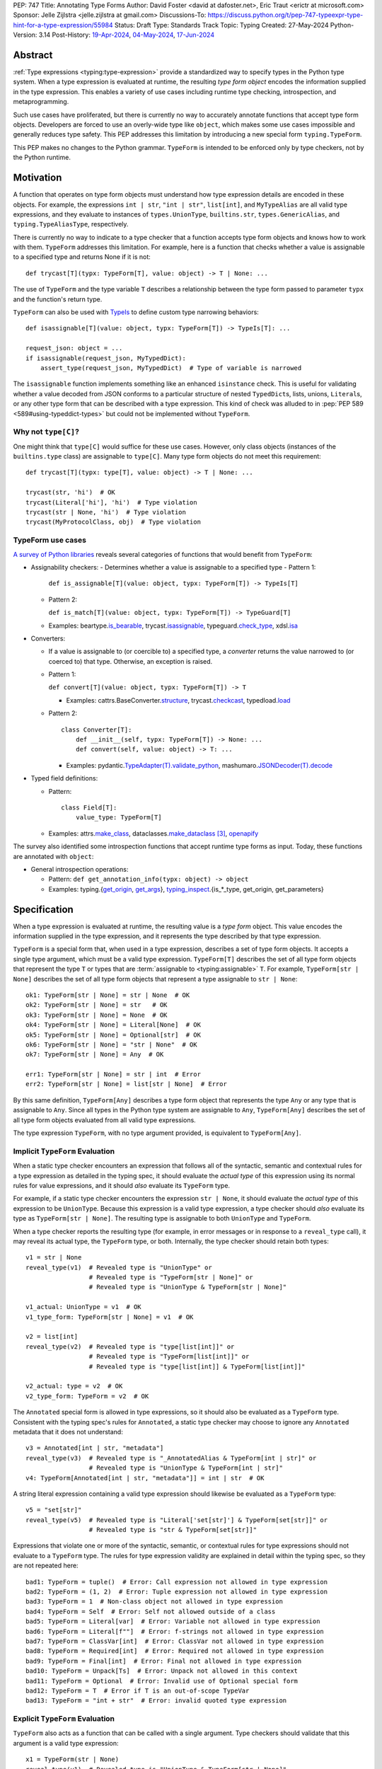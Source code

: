 PEP: 747
Title: Annotating Type Forms
Author: David Foster <david at dafoster.net>, Eric Traut <erictr at microsoft.com>
Sponsor: Jelle Zijlstra <jelle.zijlstra at gmail.com>
Discussions-To: https://discuss.python.org/t/pep-747-typeexpr-type-hint-for-a-type-expression/55984
Status: Draft
Type: Standards Track
Topic: Typing
Created: 27-May-2024
Python-Version: 3.14
Post-History: `19-Apr-2024 <https://discuss.python.org/t/typeform-spelling-for-a-type-annotation-object-at-runtime/51435>`__, `04-May-2024 <https://discuss.python.org/t/typeform-spelling-for-a-type-annotation-object-at-runtime/51435/7/>`__, `17-Jun-2024 <https://discuss.python.org/t/pep-747-typeexpr-type-hint-for-a-type-expression/55984>`__


Abstract
========

:ref:`Type expressions <typing:type-expression>` provide a standardized way
to specify types in the Python type system. When a type expression is
evaluated at runtime, the resulting *type form object* encodes the information
supplied in the type expression. This enables a variety of use cases including
runtime type checking, introspection, and metaprogramming.

Such use cases have proliferated, but there is currently no way to accurately
annotate functions that accept type form objects. Developers are forced to use
an overly-wide type like ``object``, which makes some use cases impossible and
generally reduces type safety. This PEP addresses this limitation by
introducing a new special form ``typing.TypeForm``.

This PEP makes no changes to the Python grammar. ``TypeForm`` is
intended to be enforced only by type checkers, not by the Python runtime.


Motivation
==========

A function that operates on type form objects must understand how type
expression details are encoded in these objects. For example, the expressions
``int | str``, ``"int | str"``, ``list[int]``, and ``MyTypeAlias`` are all
valid type expressions, and they evaluate to instances of ``types.UnionType``,
``builtins.str``, ``types.GenericAlias``, and ``typing.TypeAliasType``,
respectively.

There is currently no way to indicate to a type checker that a function accepts
type form objects and knows how to work with them. ``TypeForm`` addresses this
limitation. For example, here is a function that checks whether a value is
assignable to a specified type and returns None if it is not::

   def trycast[T](typx: TypeForm[T], value: object) -> T | None: ...

The use of ``TypeForm`` and the type variable ``T`` describes a relationship
between the type form passed to parameter ``typx`` and the function's
return type.

``TypeForm`` can also be used with `TypeIs <https://typing.readthedocs.io/en/latest/spec/narrowing.html#typeis>`__
to define custom type narrowing behaviors::

  def isassignable[T](value: object, typx: TypeForm[T]) -> TypeIs[T]: ...

  request_json: object = ...
  if isassignable(request_json, MyTypedDict):
      assert_type(request_json, MyTypedDict)  # Type of variable is narrowed

The ``isassignable`` function implements something like an enhanced
``isinstance`` check. This is useful for validating whether a value decoded
from JSON conforms to a particular structure of nested ``TypedDict``\ s,
lists, unions, ``Literal``\ s, or any other type form that can be described
with a type expression. This kind of check was alluded to in :pep:`PEP 589 <589#using-typeddict-types>`
but could not be implemented without ``TypeForm``.


Why not ``type[C]``?
--------------------

One might think that ``type[C]`` would suffice for these use cases. However,
only class objects (instances of the ``builtins.type`` class) are assignable
to ``type[C]``. Many type form objects do not meet this requirement::

   def trycast[T](typx: type[T], value: object) -> T | None: ...

   trycast(str, 'hi')  # OK
   trycast(Literal['hi'], 'hi')  # Type violation
   trycast(str | None, 'hi')  # Type violation
   trycast(MyProtocolClass, obj)  # Type violation


TypeForm use cases
------------------

`A survey of Python libraries`_ reveals several categories of functions that
would benefit from ``TypeForm``:

.. _A survey of Python libraries: https://github.com/python/mypy/issues/9773#issuecomment-2017998886

-  Assignability checkers:
   -  Determines whether a value is assignable to a specified type
   -  Pattern 1:

      ``def is_assignable[T](value: object, typx: TypeForm[T]) -> TypeIs[T]``

   -  Pattern 2:

      ``def is_match[T](value: object, typx: TypeForm[T]) -> TypeGuard[T]``

   -  Examples: beartype.\ `is_bearable`_, trycast.\ `isassignable`_,
      typeguard.\ `check_type`_, xdsl.\ `isa`_

.. _is_bearable: https://github.com/beartype/beartype/issues/255
.. _isassignable: https://github.com/davidfstr/trycast?tab=readme-ov-file#isassignable-api
.. _check_type: https://typeguard.readthedocs.io/en/latest/api.html#typeguard.check_type
.. _isa: https://github.com/xdslproject/xdsl/blob/ac12c9ab0d64618475efb98d1d197bdd79f593c3/xdsl/utils/hints.py#L23

-  Converters:

   -  If a value is assignable to (or coercible to) a specified type,
      a *converter* returns the value narrowed to (or coerced to) that type.
      Otherwise, an exception is raised.

   -  Pattern 1:

      ``def convert[T](value: object, typx: TypeForm[T]) -> T``

      -  Examples: cattrs.BaseConverter.\ `structure`_, trycast.\ `checkcast`_,
         typedload.\ `load`_

   -  Pattern 2:

      ::

        class Converter[T]:
            def __init__(self, typx: TypeForm[T]) -> None: ...
            def convert(self, value: object) -> T: ...

      -  Examples: pydantic.\ `TypeAdapter(T).validate_python`_,
         mashumaro.\ `JSONDecoder(T).decode`_

.. _structure: https://github.com/python-attrs/cattrs/blob/5f5c11627a7f67a23d6212bc7df9f96243c62dc5/src/cattrs/converters.py#L332-L334
.. _checkcast: https://github.com/davidfstr/trycast#checkcast-api
.. _load: https://ltworf.github.io/typedload/
.. _TypeAdapter(T).validate_python: https://stackoverflow.com/a/61021183/604063
.. _JSONDecoder(T).decode: https://github.com/Fatal1ty/mashumaro?tab=readme-ov-file#usage-example

-  Typed field definitions:

   -  Pattern:

      ::

        class Field[T]:
            value_type: TypeForm[T]

   -  Examples: attrs.\ `make_class`_,
      dataclasses.\ `make_dataclass`_ [#DataclassInitVar]_, `openapify`_

.. _make_class: https://www.attrs.org/en/stable/api.html#attrs.make_class
.. _make_dataclass: https://github.com/python/typeshed/issues/11653
.. _openapify: https://github.com/Fatal1ty/openapify/blob/c8d968c7c9c8fd7d4888bd2ddbe18ffd1469f3ca/openapify/core/models.py#L16

The survey also identified some introspection functions that accept runtime
type forms as input. Today, these functions are annotated with ``object``:

-  General introspection operations:

   -  Pattern: ``def get_annotation_info(typx: object) -> object``

   -  Examples: typing.{`get_origin`_, `get_args`_},
      `typing_inspect`_.{is_*_type, get_origin, get_parameters}

.. _get_origin: https://docs.python.org/3/library/typing.html#typing.get_origin
.. _get_args: https://docs.python.org/3/library/typing.html#typing.get_args
.. _typing_inspect: https://github.com/ilevkivskyi/typing_inspect?tab=readme-ov-file#readme


Specification
=============

When a type expression is evaluated at runtime, the resulting value is a
*type form* object. This value encodes the information supplied in the type
expression, and it represents the type described by that type expression.

``TypeForm`` is a special form that, when used in a type expression, describes
a set of type form objects. It accepts a single type argument, which must be a
valid type expression. ``TypeForm[T]`` describes the set of all type form
objects that represent the type ``T`` or types that are
:term:`assignable to <typing:assignable>` ``T``. For example,
``TypeForm[str | None]`` describes the set of all type form objects
that represent a type assignable to ``str | None``::

  ok1: TypeForm[str | None] = str | None  # OK
  ok2: TypeForm[str | None] = str   # OK
  ok3: TypeForm[str | None] = None  # OK
  ok4: TypeForm[str | None] = Literal[None]  # OK
  ok5: TypeForm[str | None] = Optional[str]  # OK
  ok6: TypeForm[str | None] = "str | None"  # OK
  ok7: TypeForm[str | None] = Any  # OK

  err1: TypeForm[str | None] = str | int  # Error
  err2: TypeForm[str | None] = list[str | None]  # Error

By this same definition, ``TypeForm[Any]`` describes a type form object
that represents the type ``Any`` or any type that is assignable to ``Any``.
Since all types in the Python type system are assignable to ``Any``,
``TypeForm[Any]`` describes the set of all type form objects
evaluated from all valid type expressions.

The type expression ``TypeForm``, with no type argument provided, is
equivalent to ``TypeForm[Any]``.


Implicit ``TypeForm`` Evaluation
--------------------------------

When a static type checker encounters an expression that follows all of the
syntactic, semantic and contextual rules for a type expression as detailed
in the typing spec, it should evaluate the *actual type* of this expression
using its normal rules for value expressions, and it should *also* evaluate
its ``TypeForm`` type.

For example, if a static type checker encounters the expression ``str | None``,
it should evaluate the *actual type* of this expression to be ``UnionType``.
Because this expression is a valid type expression, a type checker should
*also* evaluate its type as ``TypeForm[str | None]``. The resulting type is
assignable to both ``UnionType`` and ``TypeForm``.

When a type checker reports the resulting type (for example, in error messages
or in response to a ``reveal_type`` call), it may reveal its actual type,
the ``TypeForm`` type, or both. Internally, the type checker should retain both
types::

  v1 = str | None
  reveal_type(v1)  # Revealed type is "UnionType" or
                   # Revealed type is "TypeForm[str | None]" or
                   # Revealed type is "UnionType & TypeForm[str | None]"

  v1_actual: UnionType = v1  # OK
  v1_type_form: TypeForm[str | None] = v1  # OK

  v2 = list[int]
  reveal_type(v2)  # Revealed type is "type[list[int]]" or
                   # Revealed type is "TypeForm[list[int]]" or
                   # Revealed type is "type[list[int]] & TypeForm[list[int]]"

  v2_actual: type = v2  # OK
  v2_type_form: TypeForm = v2  # OK

The ``Annotated`` special form is allowed in type expressions, so it should
also be evaluated as a ``TypeForm`` type. Consistent with the typing spec's
rules for ``Annotated``, a static type checker may choose to ignore any
``Annotated`` metadata that it does not understand::

  v3 = Annotated[int | str, "metadata"]
  reveal_type(v3)  # Revealed type is "_AnnotatedAlias & TypeForm[int | str]" or
                   # Revealed type is "UnionType & TypeForm[int | str]" 
  v4: TypeForm[Annotated[int | str, "metadata"]] = int | str  # OK

A string literal expression containing a valid type expression should likewise
be evaluated as a ``TypeForm`` type::

  v5 = "set[str]"
  reveal_type(v5)  # Revealed type is "Literal['set[str]'] & TypeForm[set[str]]" or
                   # Revealed type is "str & TypeForm[set[str]]"

Expressions that violate one or more of the syntactic, semantic, or contextual
rules for type expressions should not evaluate to a ``TypeForm`` type. The rules
for type expression validity are explained in detail within the typing spec, so
they are not repeated here::

  bad1: TypeForm = tuple()  # Error: Call expression not allowed in type expression
  bad2: TypeForm = (1, 2)  # Error: Tuple expression not allowed in type expression
  bad3: TypeForm = 1  # Non-class object not allowed in type expression
  bad4: TypeForm = Self  # Error: Self not allowed outside of a class
  bad5: TypeForm = Literal[var]  # Error: Variable not allowed in type expression
  bad6: TypeForm = Literal[f""]  # Error: f-strings not allowed in type expression
  bad7: TypeForm = ClassVar[int]  # Error: ClassVar not allowed in type expression
  bad8: TypeForm = Required[int]  # Error: Required not allowed in type expression
  bad9: TypeForm = Final[int]  # Error: Final not allowed in type expression
  bad10: TypeForm = Unpack[Ts]  # Error: Unpack not allowed in this context
  bad11: TypeForm = Optional  # Error: Invalid use of Optional special form
  bad12: TypeForm = T  # Error if T is an out-of-scope TypeVar
  bad13: TypeForm = "int + str"  # Error: invalid quoted type expression


Explicit ``TypeForm`` Evaluation
--------------------------------

``TypeForm`` also acts as a function that can be called with a single argument.
Type checkers should validate that this argument is a valid type expression::

   x1 = TypeForm(str | None)
   reveal_type(v1)  # Revealed type is "UnionType & TypeForm[str | None]"

   x2 = TypeForm("list[int]")
   revealed_type(v2)  # Revealed type is "Literal['list[int]'] & TypeForm[list[int]]"

   x3 = TypeForm('type(1)')  # Error: invalid type expression

At runtime the ``TypeForm(...)`` callable simply returns the value passed to it.

This explicit syntax serves two purposes. First, it documents the developer's
intent to use the value as a type form object. Second, static type checkers
validate that all rules for type expressions are followed::

  x4 = type(int)  # No error, evaluates to "type[int]"
  
  x5 = TypeForm(type(int))  # Error: call not allowed in type expression


Assignability
-------------

``TypeForm`` has a single type parameter, which is covariant. That means
``TypeForm[B]`` is assignable to ``TypeForm[A]`` if ``B`` is assignable to
``A``::

  def get_type_form() -> TypeForm[int]: ...

  t1: TypeForm[int | str] = get_type_form()  # OK
  t2: TypeForm[str] = get_type_form()  # Error

``type[T]`` is a subtype of ``TypeForm[T]``, which means that ``type[B]`` is
assignable to ``TypeForm[A]`` if ``B`` is assignable to ``A``::

  def get_type() -> type[int]: ...

  t3: TypeForm[int | str] = get_type()  # OK
  t4: TypeForm[str] = get_type()  # Error

``TypeForm`` is a subtype of ``object`` and is assumed to have all of the
attributes and methods of ``object``.

If a value with a ``TypeForm`` type is used within an ``typing.assert_type``
call, the assertion should succeed for both its actual type and its
``TypeForm`` type::

  t1 = int | str
  assert_type(t1, UnionType)  # OK
  assert_type(t1, TypeForm[int | str])  # OK
  assert_type(t1, type[int] | type[str])  # Error
  assert_type(t1, TypeForm[int])  # Error

  t2 = "int | str"
  assert_type(t2, str)  # OK
  assert_type(t2, TypeForm[int | str])  # OK
  assert_type(t2, type[int | str])  # Error


Backward Compatibility
======================

This PEP clarifies static type checker behaviors when evaluating type
expressions in "value expression" contexts (that is, contexts where type
expressions are not mandated by the typing spec). It augments the *actual
type* of these expressions with a ``TypeForm`` type. This approach retains
backward compatibility because the resulting type is compatible with the old
(non-augmented) type. For example, if a static type checker previously
evaluated the type of expression ``str | None`` as ``UnionType``, it will
now evaluate the type of this expression as ``UnionType`` *and*
``TypeForm[str | None]``.


How to Teach This
=================

Type expressions are typically used in annotations to describe the set of
values accepted by a function parameter, returned by a function, or stored
in a variable:

.. code-block:: text

                 parameter type   return type
                 |                |
                 v                v
   def plus(n1: int, n2: int) -> int:
       sum: int = n1 + n2
             ^
             |
             variable type
       
       return sum

Type expressions evaluate to valid *type form* objects at runtime and can be
assigned to variables and manipulated like any other data in a program:

.. code-block:: text

    a variable                    a type expression
    |                             |
    v                             v
   int_type_form: TypeForm = int | None
                    ^ 
                    | 
                    the type of a type form object

``TypeForm[]`` is how you spell the type of a *type form* object, which is
a runtime representation of a type.

``TypeForm`` is similar to ``type``, but ``type`` is compatible only with
**class objects** like ``int``, ``str``, ``list``, or ``MyClass``.
``TypeForm`` accommodates any type form that can be expressed using
a valid type expression, including those with brackets (``list[int]``), union
operators (``int | None``), and special forms (``Any``, ``LiteralString``,
``Never``, etc.).

Most programmer will not define their *own* functions that accept a ``TypeForm``
parameter or returns a ``TypeForm`` value. It is more common to pass a type
form object to a library function that knows how to decode and use such objects.

For example, the ``isassignable`` function in the ``trycast`` library
can be used like Python's built-in ``isinstance`` function to check whether
a value matches the shape of a particular type. ``isassignable`` accepts *any*
type form object an input.

-  Yes:

   ::

      from trycast import isassignable
      
      if isassignable(some_object, MyTypedDict):  # OK: MyTypedDict is a TypeForm[]
          ...

-  No:

   ::

      if isinstance(some_object, MyTypedDict):  # ERROR: MyTypedDict is not a type[]
          ...


Advanced Examples
=================

If you want to write your own runtime type checker or a function that
manipulates type form objects as values at runtime, this section provides
examples of how such a function can use ``TypeForm``.


Introspecting type form objects
-------------------------------

Functions like ``typing.get_origin`` and ``typing.get_args`` can be used to
extract components of some type form objects.

::

   import typing

   def strip_annotated_metadata(typx: TypeForm[T]) -> TypeForm[T]:
       if typing.get_origin(typx) is typing.Annotated:
           typx = cast(TypeForm[T], typing.get_args(typx)[0])
       return typx

``isinstance`` and ``is`` can also be used to distinguish between different
kinds of type form objects:

::

   import types
   import typing

   def split_union(typx: TypeForm) -> tuple[TypeForm, ...]:
       if isinstance(typ, types.UnionType):  # X | Y
           return cast(tuple[TypeForm, ...], typing.get_args(typ))
       if typing.get_origin(typ) is typing.Union:  # Union[X, Y]
           return cast(tuple[TypeForm, ...], typing.get_args(typ))
       if typ in (typing.Never, typing.NoReturn,):
           return ()
       return (typ,)


Combining with a type variable
------------------------------

``TypeForm`` can be parameterized by a type variable that is used elsewhere
within the same function definition:

::

   def as_instance[T](typx: TypeForm[T]) -> T | None:
       return typ() if isinstance(typ, type) else None


Combining with ``type``
-----------------------

Both ``TypeForm`` and ``type`` can be parameterized by the same type
variable within the same function definition:

::

   def as_type[T](typx: TypeForm[T]) -> type[T] | None:
       return typ if isinstance(typ, type) else None


Combining with ``TypeIs`` and ``TypeGuard``
-------------------------------------------

A type variable can also be used by a ``TypeIs`` or ``TypeGuard`` return type:

::

   def isassignable[T](value: object, typx: TypeForm[T]) -> TypeIs[T]: ...

   count: int | str = ...
   if isassignable(count, int):
       assert_type(count, int)
   else:
       assert_type(count, str)


Challenges When Accepting All TypeForms
---------------------------------------

A function that takes an *arbitrary* ``TypeForm`` as input must support a
variety of possible type form object. Such functions are not easy to write.

-  New special forms are introduced with each new Python version, and
   special handling may be required for each one.
-  Quoted annotations [#quoted_less_common]_ (like ``'list[str]'``)
   must be *parsed* (to something like ``list[str]``).
-  Resolving quoted forward references inside type expressions is typically
   done with ``eval()``, which is difficult to use in a safe way.
-  Recursive types like ``IntTree = list[int | 'IntTree']`` are difficult
   to resolve.
-  User-defined generic types (like Django’s ``QuerySet[User]``) can introduce
   non-standard behaviors that requite runtime support.


Reference Implementation
========================

Pyright (version 1.1.379) provides a reference implementation for ``TypeForm``.

Mypy contributors also `plan to implement <https://github.com/python/mypy/issues/9773>`__
support for ``TypeForm``.

A reference implementation of the runtime component is provided in the
``typing_extensions`` module.


Rejected Ideas
==============

Alternative names
-----------------

Alternate names were considered for ``TypeForm``. ``TypeObject``
and ``TypeType`` were deemed too generic. ``TypeExpression`` and ``TypeExpr``
were also considered, but these were considered confusing because these objects
are not themselves "expressions" but rather the result of evaluating a type
expression.


Widen ``type[C]`` to support all type expressions
-------------------------------------------------

``type`` was `designed`_ to describe class objects, subclasses of the
``type`` class. A value with the type ``type`` is assumed to be instantiable
through a constructor call. Widening the meaning of ``type`` to represent
arbitrary type form objects would present backward compatibility problems
and would eliminate a way to describe the set of values limited to subclasses
of ``type``.

.. _designed: https://mail.python.org/archives/list/typing-sig@python.org/message/D5FHORQVPHX3BHUDGF3A3TBZURBXLPHD/


Accept arbitrary annotation expressions
---------------------------------------

Certain special forms act as type qualifiers and can be used in
*some* but not *all* annotation contexts:

For example. the type qualifier ``Final`` can be used as a variable type but
not as a parameter type or a return type:

::

   some_const: Final[str] = ...  # OK

   def foo(not_reassignable: Final[object]): ...  # Error: Final not allowed here

   def nonsense() -> Final[object]: ...  # Error: Final not alowed here

With the exception of ``Annotated``, type qualifiers are not allowed in type
expressions. ``TypeForm`` is limited to type expressions because its
assignability rules are based on the assignability rules for types. It is
nonsensical to ask whether ``Final[int]`` is assignable to ``int`` because the
former is not a valid type expression.

Functions that wish to operate on objects that are evaluated from *any* 
annotation expressions can continue to accept such inputs as ``object``
parameters.


Pattern matching on type forms
------------------------------

It was asserted that some functions may wish to pattern match on the
interior of type expressions in their signatures.

One use case is to allow a function to explicitly enumerate all the
*specific* kinds of type expressions it supports as input.
Consider the following possible pattern matching syntax:

::

   @overload
   def checkcast(typx: TypeForm[AT=Annotated[T, *A]], value: str) -> T: ...
   @overload
   def checkcast(typx: TypeForm[UT=Union[*Ts]], value: str) -> Union[*Ts]: ...
   @overload
   def checkcast(typx: type[C], value: str) -> C: ...
   # ... (more)

All functions observed in the wild that conceptually accept type form
objects generally try to support *all* kinds of type expressions, so it
doesn’t seem valuable to enumerate a particular subset.

Additionally, the above syntax isn’t precise enough to fully describe the
input constraints for a typical function in the wild. For example, many
functions do not support type expressions with quoted subexpressions
like ``list['Movie']``.

A second use case for pattern matching is to explicitly match an ``Annotated``
form to extract the interior type argument and strip away any metadata:

::

   def checkcast(
       typx: TypeForm[T] | TypeForm[AT=Annotated[T, *A]],
       value: object
   ) -> T:

However, ``Annotated[T, metadata]`` is already treated equivalent to ``T``
by static type checkers. There’s no additional value in being explicit about
this behavior. The example above could more simply be written as the equivalent:

::

   def checkcast(typx: TypeForm[T], value: object) -> T:


Footnotes
=========

.. [#type_t]
   `Type[T] <https://typing.readthedocs.io/en/latest/spec/special-types.html#type>`__
   spells a class object

.. [#TypeIs]
   `TypeIs[T] <https://typing.readthedocs.io/en/latest/spec/narrowing.html#typeis>`__
   is similar to bool

.. [#DataclassInitVar]
   ``dataclass.make_dataclass`` allows the type qualifier ``InitVar[...]``,
   so ``TypeForm`` cannot be used in this case.

.. [#forward_ref_normalization]
   Special forms normalize string arguments to ``ForwardRef`` instances
   at runtime using internal helper functions in the ``typing`` module.
   Runtime type checkers may wish to implement similar functions when
   working with string-based forward references.

.. [#quoted_less_common]
   Quoted annotations are expected to become less common starting in Python
   3.14 when :pep:`deferred annotations <649>` is implemented. However,
   code written for earlier Python versions relies on quoted annotations and
   will need to be supported for several years.


Copyright
=========

This document is placed in the public domain or under the
CC0-1.0-Universal license, whichever is more permissive.
